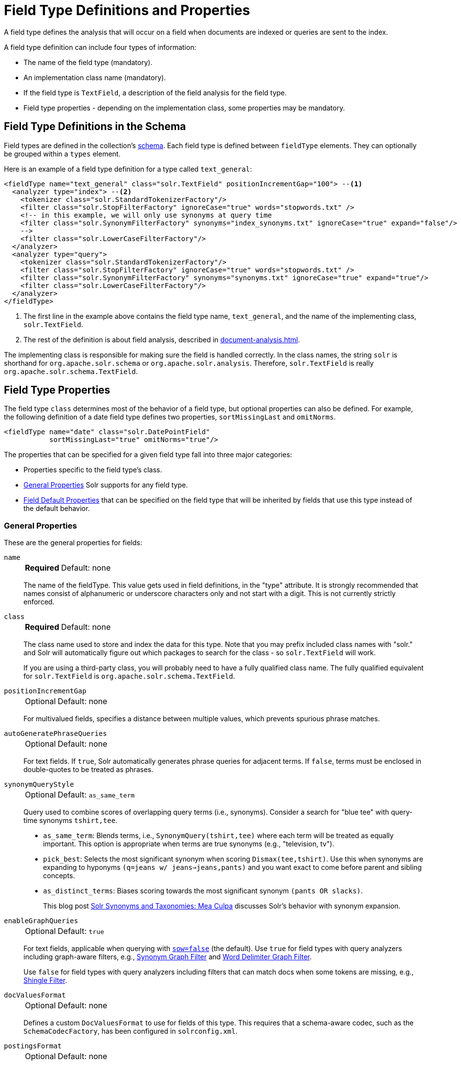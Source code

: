 = Field Type Definitions and Properties
// Licensed to the Apache Software Foundation (ASF) under one
// or more contributor license agreements.  See the NOTICE file
// distributed with this work for additional information
// regarding copyright ownership.  The ASF licenses this file
// to you under the Apache License, Version 2.0 (the
// "License"); you may not use this file except in compliance
// with the License.  You may obtain a copy of the License at
//
//   http://www.apache.org/licenses/LICENSE-2.0
//
// Unless required by applicable law or agreed to in writing,
// software distributed under the License is distributed on an
// "AS IS" BASIS, WITHOUT WARRANTIES OR CONDITIONS OF ANY
// KIND, either express or implied.  See the License for the
// specific language governing permissions and limitations
// under the License.

A field type defines the analysis that will occur on a field when documents are indexed or queries are sent to the index.

A field type definition can include four types of information:

* The name of the field type (mandatory).
* An implementation class name (mandatory).
* If the field type is `TextField`, a description of the field analysis for the field type.
* Field type properties - depending on the implementation class, some properties may be mandatory.

== Field Type Definitions in the Schema

Field types are defined in the collection's xref:schema-elements.adoc[schema].
Each field type is defined between `fieldType` elements.
They can optionally be grouped within a `types` element.

Here is an example of a field type definition for a type called `text_general`:

[source,xml,subs="verbatim,callouts"]
----
<fieldType name="text_general" class="solr.TextField" positionIncrementGap="100"> --<1>
  <analyzer type="index"> --<2>
    <tokenizer class="solr.StandardTokenizerFactory"/>
    <filter class="solr.StopFilterFactory" ignoreCase="true" words="stopwords.txt" />
    <!-- in this example, we will only use synonyms at query time
    <filter class="solr.SynonymFilterFactory" synonyms="index_synonyms.txt" ignoreCase="true" expand="false"/>
    -->
    <filter class="solr.LowerCaseFilterFactory"/>
  </analyzer>
  <analyzer type="query">
    <tokenizer class="solr.StandardTokenizerFactory"/>
    <filter class="solr.StopFilterFactory" ignoreCase="true" words="stopwords.txt" />
    <filter class="solr.SynonymFilterFactory" synonyms="synonyms.txt" ignoreCase="true" expand="true"/>
    <filter class="solr.LowerCaseFilterFactory"/>
  </analyzer>
</fieldType>
----

<1> The first line in the example above contains the field type name, `text_general`, and the name of the implementing class, `solr.TextField`.
<2> The rest of the definition is about field analysis, described in xref:document-analysis.adoc[].

The implementing class is responsible for making sure the field is handled correctly.
In the class names, the string `solr` is shorthand for `org.apache.solr.schema` or `org.apache.solr.analysis`.
Therefore, `solr.TextField` is really `org.apache.solr.schema.TextField`.

== Field Type Properties

The field type `class` determines most of the behavior of a field type, but optional properties can also be defined.
For example, the following definition of a date field type defines two properties, `sortMissingLast` and `omitNorms`.

[source,xml]
----
<fieldType name="date" class="solr.DatePointField"
           sortMissingLast="true" omitNorms="true"/>
----

The properties that can be specified for a given field type fall into three major categories:

* Properties specific to the field type's class.
* <<General Properties>> Solr supports for any field type.
* <<Field Default Properties>> that can be specified on the field type that will be inherited by fields that use this type instead of the default behavior.

=== General Properties

These are the general properties for fields:

`name`::
+
[%autowidth,frame=none]
|===
s|Required |Default: none
|===
+
The name of the fieldType.
This value gets used in field definitions, in the "type" attribute.
It is strongly recommended that names consist of alphanumeric or underscore characters only and not start with a digit.
This is not currently strictly enforced.

`class`::
+
[%autowidth,frame=none]
|===
s|Required |Default: none
|===
+
The class name used to store and index the data for this type.
Note that you may prefix included class names with "solr." and Solr will automatically figure out which packages to search for the class - so `solr.TextField` will work.
+
If you are using a third-party class, you will probably need to have a fully qualified class name.
The fully qualified equivalent for `solr.TextField` is `org.apache.solr.schema.TextField`.

`positionIncrementGap`::
+
[%autowidth,frame=none]
|===
|Optional |Default: none
|===
+
For multivalued fields, specifies a distance between multiple values, which prevents spurious phrase matches.

`autoGeneratePhraseQueries`::
+
[%autowidth,frame=none]
|===
|Optional |Default: none
|===
+
For text fields.
If `true`, Solr automatically generates phrase queries for adjacent terms.
If `false`, terms must be enclosed in double-quotes to be treated as phrases.

`synonymQueryStyle`::
+
[%autowidth,frame=none]
|===
|Optional |Default: `as_same_term`
|===
+
Query used to combine scores of overlapping query terms (i.e., synonyms).
Consider a search for "blue tee" with query-time synonyms `tshirt,tee`.

* `as_same_term`: Blends terms, i.e., `SynonymQuery(tshirt,tee)` where each term will be treated as equally important.
This option is appropriate when terms are true synonyms (e.g., "television, tv").
* `pick_best`: Selects the most significant synonym when scoring `Dismax(tee,tshirt)`.
Use this when synonyms are expanding to hyponyms `(q=jeans w/ jeans=>jeans,pants)` and you want exact to come before parent and sibling concepts.
* `as_distinct_terms`: Biases scoring towards the most significant synonym `(pants OR slacks)`.
+
This blog post http://opensourceconnections.com/blog/2017/11/21/solr-synonyms-mea-culpa/[Solr Synonyms and Taxonomies: Mea Culpa] discusses Solr's behavior with synonym expansion.

`enableGraphQueries`::
+
[%autowidth,frame=none]
|===
|Optional |Default: `true`
|===
+
For text fields, applicable when querying with xref:query-guide:standard-query-parser.adoc#standard-query-parser-parameters[`sow=false`] (the default).
Use `true` for field types with query analyzers including graph-aware filters, e.g., xref:filters.adoc#synonym-graph-filter[Synonym Graph Filter] and xref:filters.adoc#word-delimiter-graph-filter[Word Delimiter Graph Filter].
+
Use `false` for field types with query analyzers including filters that can match docs when some tokens are missing, e.g., xref:filters.adoc#shingle-filter[Shingle Filter].

[[docvaluesformat]]
`docValuesFormat`::
+
[%autowidth,frame=none]
|===
|Optional |Default: none
|===
+
Defines a custom `DocValuesFormat` to use for fields of this type.
This requires that a schema-aware codec, such as the `SchemaCodecFactory`, has been configured in `solrconfig.xml`.

`postingsFormat`::
+
[%autowidth,frame=none]
|===
|Optional |Default: none
|===
+
Defines a custom `PostingsFormat` to use for fields of this type.
This requires that a schema-aware codec, such as the `SchemaCodecFactory`, has been configured in `solrconfig.xml`.

[NOTE]
====
Lucene index back-compatibility is only supported for the default codec.
If you choose to customize the `postingsFormat` or `docValuesFormat` in your schema, upgrading to a future version of Solr may require you to either switch back to the default codec and optimize your index to rewrite it into the default codec before upgrading, or re-build your entire index from scratch after upgrading.
====

=== Field Default Properties

These are properties that can be specified either on the field types, or on individual fields to override the values provided by the field types.

The default values for each property depend on the underlying `FieldType` class, which in turn may depend on the `version` attribute of the `<schema/>`.
The table below includes the default value for most `FieldType` implementations provided by Solr, assuming a schema that declares `version="1.6"`.

// tags this table for inclusion in another page
// tag::field-params[]
[%autowidth.stretch,options="header"]
|===
|Property |Description |Implicit Default
|`indexed` |If `true`, the value of the field can be used in queries to retrieve matching documents. |`true`
|`stored` |If `true`, the actual value of the field can be retrieved by queries.  |`true`
|`docValues` |If `true`, the value of the field will be put in a column-oriented xref:docvalues.adoc[] structure. |`false`
|`sortMissingFirst`, `sortMissingLast` |Control the placement of documents when a sort field is not present. |`false`
|`multiValued` |If `true`, indicates that a single document might contain multiple values for this field type. |`false`
|`uninvertible` |If `true`, indicates that an `indexed="true" docValues="false"` field can be "un-inverted" at query time to build up large in memory data structure to serve in place of xref:docvalues.adoc[]. *Defaults to `true` for historical reasons, but users are strongly encouraged to set this to `false` for stability and use `docValues="true"` as needed.* |`true`
|`omitNorms` |If `true`, omits the norms associated with this field (this disables length normalization for the field, and saves some memory). *Defaults to true for all primitive (non-analyzed) field types, such as int, float, data, bool, and string.* Only full-text fields or fields that need an index-time boost need norms. |*
|`omitTermFreqAndPositions` |If `true`, omits term frequency, positions, and payloads from postings for this field. This can be a performance boost for fields that don't require that information. It also reduces the storage space required for the index. Queries that rely on position that are issued on a field with this option will silently fail to find documents. *This property defaults to true for all field types that are not text fields.* |*
|`omitPositions` |Similar to `omitTermFreqAndPositions` but preserves term frequency information. |*
|`termVectors`, `termPositions`, `termOffsets`, `termPayloads` |These options instruct Solr to maintain full term vectors for each document, optionally including position, offset, and payload information for each term occurrence in those vectors. These can be used to accelerate highlighting and other ancillary functionality, but impose a substantial cost in terms of index size. They are not necessary for typical uses of Solr. |`false`
|`required` |Instructs Solr to reject any attempts to add a document which does not have a value for this field. This property defaults to false. |`false`
|`useDocValuesAsStored` |If the field has xref:docvalues.adoc[] enabled, setting this to true would allow the field to be returned as if it were a stored field (even if it has `stored=false`) when matching "`*`" in an xref:query-guide:common-query-parameters.adoc#fl-field-list-parameter[fl parameter]. |`true`
|`large` |Large fields are always lazy loaded and will only take up space in the document cache if the actual value is < 512KB. This option requires `stored="true"` and `multiValued="false"`. It's intended for fields that might have very large values so that they don't get cached in memory. |`false`
|===

// end::field-params[]

== Choosing Appropriate Numeric Types

For general numeric needs, consider using one of the `IntPointField`, `LongPointField`, `FloatPointField`, or `DoublePointField` classes, depending on the specific values you expect.
These "Dimensional Point" based numeric classes use specially encoded data structures to support efficient range queries regardless of the size of the ranges used.
Enable xref:docvalues.adoc[] on these fields as needed for sorting and/or faceting.

Some Solr features may not yet work with "Dimensional Points", in which case you may want to consider the equivalent `TrieIntField`, `TrieLongField`, `TrieFloatField`, and `TrieDoubleField` classes.
These field types are deprecated and are likely to be removed in a future major Solr release, but they can still be used if necessary.
Configure a `precisionStep="0"` if you wish to minimize index size, but if you expect users to make frequent range queries on numeric types, use the default `precisionStep` (by not specifying it) or specify it as `precisionStep="8"` (which is the default).
This offers faster speed for range queries at the expense of increasing index size.

== Working With Text

Handling text properly will make your users happy by providing them with the best possible results for text searches.

One technique is using a text field as a catch-all for keyword searching.
Most users are not sophisticated about their searches and the most common search is likely to be a simple keyword search.
You can use `copyField` to take a variety of fields and funnel them all into a single text field for keyword searches.

In the schema for the "techproducts" example included with Solr, `copyField` declarations are used to dump the contents of `cat`, `name`, `manu`, `features`, and `includes` into a single field, `text`. In addition, it could be a good idea to copy `ID` into `text` in case users wanted to search for a particular product by passing its product number to a keyword search.

Another technique is using `copyField` to use the same field in different ways.
Suppose you have a field that is a list of authors, like this:

`Schildt, Herbert; Wolpert, Lewis; Davies, P.`

For searching by author, you could tokenize the field, convert to lower case, and strip out punctuation:

`schildt / herbert / wolpert / lewis / davies / p`

For sorting, just use an untokenized field, converted to lower case, with punctuation stripped:

`schildt herbert wolpert lewis davies p`

Finally, for faceting, use the primary author only via a `StrField`:

`Schildt, Herbert`

== Field Type Similarity

A field type may optionally specify a `<similarity/>` that will be used when scoring documents that refer to fields with this type, as long as the "global" similarity for the collection allows it.

By default, any field type which does not define a similarity, uses `BM25Similarity`.
For more details, and examples of configuring both global & per-type similarities, please see xref:schema-elements.adoc#similarity[Similarity].
